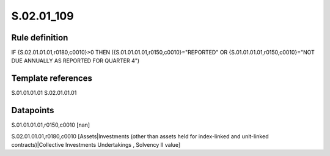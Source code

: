 ===========
S.02.01_109
===========

Rule definition
---------------

IF {S.02.01.01.01,r0180,c0010}>0 THEN ({S.01.01.01.01,r0150,c0010}="REPORTED" OR {S.01.01.01.01,r0150,c0010}="NOT DUE ANNUALLY AS REPORTED FOR QUARTER 4")


Template references
-------------------

S.01.01.01.01
S.02.01.01.01

Datapoints
----------

S.01.01.01.01,r0150,c0010 [nan]

S.02.01.01.01,r0180,c0010 [Assets|Investments (other than assets held for index-linked and unit-linked contracts)|Collective Investments Undertakings , Solvency II value]



